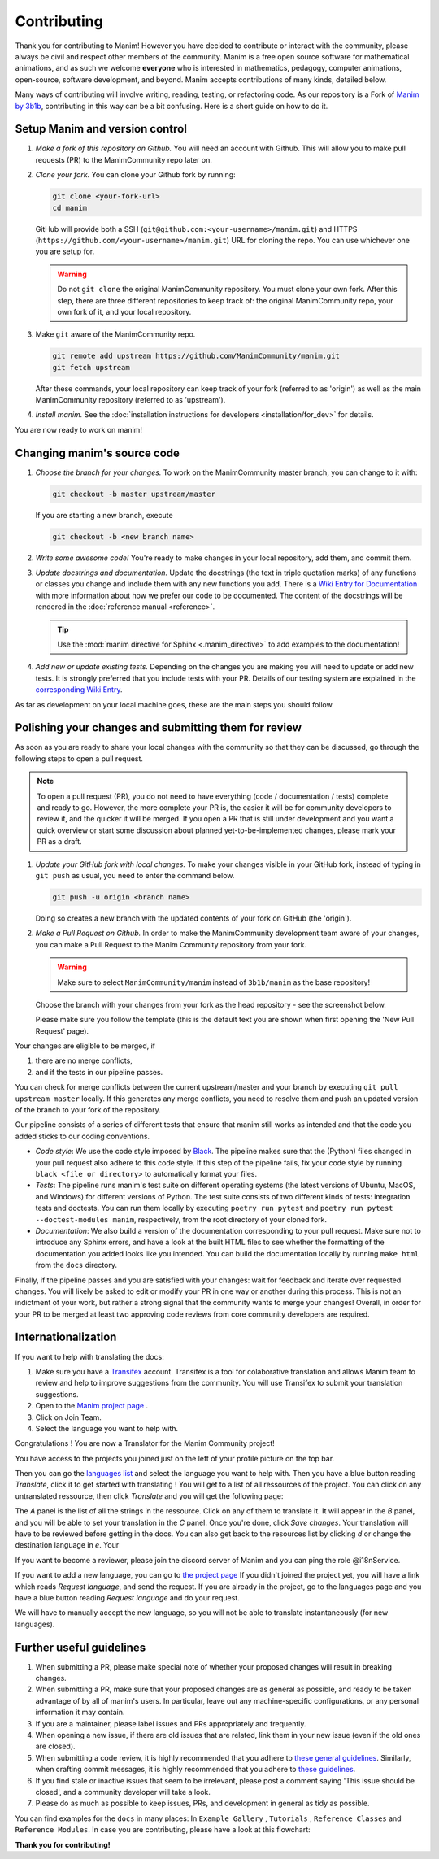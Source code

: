 ############
Contributing
############

Thank you for contributing to Manim!  However you have decided to contribute or
interact with the community, please always be civil and respect other members
of the community.  Manim is a free open source software for mathematical
animations, and as such we welcome **everyone** who is interested in
mathematics, pedagogy, computer animations, open-source, software development,
and beyond.  Manim accepts contributions of many kinds, detailed below.

Many ways of contributing will involve writing, reading, testing, or
refactoring code.  As our repository is a Fork of `Manim by
3b1b <https://github.com/3b1b/manim>`_, contributing in this way can be a bit
confusing.  Here is a short guide on how to do it.


Setup Manim and version control
===============================

#. *Make a fork of this repository on Github.*
   You will need an account with Github. This will allow you to make pull requests (PR)
   to the ManimCommunity repo later on.

#. *Clone your fork.*
   You can clone your Github fork by running:

   .. code-block:: shell

      git clone <your-fork-url>
      cd manim

   GitHub will provide both a SSH (``git@github.com:<your-username>/manim.git``) and
   HTTPS (``https://github.com/<your-username>/manim.git``) URL for cloning the repo.
   You can use whichever one you are setup for.

   .. WARNING::

      Do not ``git clone`` the original ManimCommunity repository.  You must
      clone your own fork.  After this step, there are three different
      repositories to keep track of: the original ManimCommunity repo, your own
      fork of it, and your local repository.

#. Make ``git`` aware of the ManimCommunity repo.

   .. code-block:: shell

      git remote add upstream https://github.com/ManimCommunity/manim.git
      git fetch upstream

   After these commands, your local repository can keep track of your fork
   (referred to as 'origin') as well as the main ManimCommunity repository
   (referred to as 'upstream').

#. *Install manim.*
   See the :doc:`installation instructions for developers <installation/for_dev>` for
   details.

You are now ready to work on manim!


Changing manim's source code
============================

#. *Choose the branch for your changes.*
   To work on the ManimCommunity master branch, you can change to it with:

   .. code-block:: shell

      git checkout -b master upstream/master

   If you are starting a new branch, execute

   .. code-block:: shell

      git checkout -b <new branch name>

#. *Write some awesome code!*
   You're ready to make changes in your local repository, add them, and commit
   them.

#. *Update docstrings and documentation.*
   Update the docstrings (the text in triple quotation marks) of any functions
   or classes you change and include them with any new functions you add.
   There is a `Wiki Entry for
   Documentation <https://github.com/ManimCommunity/manim/wiki/Documentation-guidelines-(WIP)>`_
   with more information about how we prefer our code to be documented. The content
   of the docstrings will be rendered in the :doc:`reference manual <reference>`.

   .. tip::

      Use the :mod:`manim directive for Sphinx <.manim_directive>` to add examples
      to the documentation!

      .. autosummary::
         :toctree: reference

         manim_directive

#. *Add new or update existing tests.*
   Depending on the changes you are making you will need to update or add new tests.
   It is strongly preferred that you include tests with your PR. Details of our testing
   system are explained in the
   `corresponding Wiki Entry <https://github.com/ManimCommunity/manim/wiki/Testing>`_.

As far as development on your local machine goes, these are the main steps you
should follow.

Polishing your changes and submitting them for review
=====================================================

As soon as you are ready to share your local changes with the community
so that they can be discussed, go through the following steps to open a
pull request.

.. NOTE::

   To open a pull request (PR), you do not need to have everything
   (code / documentation / tests) complete and ready to go.  However, the more complete
   your PR is, the easier it will be for community developers to review it, and the
   quicker it will be merged.  If you open a PR that is still under development
   and you want a quick overview or start some discussion about planned
   yet-to-be-implemented changes, please mark your PR as a draft.

#. *Update your GitHub fork with local changes.*
   To make your changes visible in your GitHub fork, instead of typing in
   ``git push`` as usual, you need to enter the command below.

   .. code-block:: shell

      git push -u origin <branch name>

   Doing so creates a new branch with the updated contents of your fork on
   GitHub (the 'origin').

#. *Make a Pull Request on Github.*
   In order to make the ManimCommunity development team aware of your changes,
   you can make a Pull Request to the Manim Community repository from your fork.

   .. WARNING::

      Make sure to select ``ManimCommunity/manim`` instead of ``3b1b/manim``
      as the base repository!

   Choose the branch with your changes from your fork as the head
   repository - see the screenshot below.

   .. image:: /_static/pull-requests.PNG
      :align: center

   Please make sure you follow the template (this is the default
   text you are shown when first opening the 'New Pull Request' page).


Your changes are eligible to be merged, if

#. there are no merge conflicts,
#. and if the tests in our pipeline passes.

You can check for merge conflicts between the current upstream/master and
your branch by executing ``git pull upstream master`` locally. If this
generates any merge conflicts, you need to resolve them and push an
updated version of the branch to your fork of the repository.

Our pipeline consists of a series of different tests that ensure
that manim still works as intended and that the code you added
sticks to our coding conventions.

- *Code style*: We use the code style imposed
  by `Black <https://black.readthedocs.io/en/stable/>`_. The pipeline
  makes sure that the (Python) files changed in your pull request
  also adhere to this code style. If this step of the pipeline fails,
  fix your code style by running ``black <file or directory>`` to
  automatically format your files.

- *Tests*: The pipeline runs manim's test suite on different operating systems
  (the latest versions of Ubuntu, MacOS, and Windows) for different versions of Python.
  The test suite consists of two different kinds of tests: integration tests
  and doctests. You can run them locally by executing ``poetry run pytest``
  and ``poetry run pytest --doctest-modules manim``, respectively, from the
  root directory of your cloned fork.

- *Documentation*: We also build a version of the documentation corresponding
  to your pull request. Make sure not to introduce any Sphinx errors, and have
  a look at the built HTML files to see whether the formatting of the documentation
  you added looks like you intended. You can build the documentation locally
  by running ``make html`` from the ``docs`` directory.

Finally, if the pipeline passes and you are satisfied with your changes: wait for
feedback and iterate over requested changes. You will likely be asked to edit or
modify your PR in one way or another during this process.
This is not an indictment of your work, but rather a strong signal that the
community wants to merge your changes! Overall, in order for your PR to be merged
at least two approving code reviews from core community developers are required.

Internationalization
====================
If you want to help with translating the docs:

#. Make sure you have a `Transifex <https://www.transifex.com/>`_ account. Transifex is a tool for colaborative translation and allows Manim team to review and help to improve suggestions from the community. You will use Transifex to submit your translation suggestions.
#. Open to the `Manim project page <https://www.transifex.com/manim-community/manim-community-documentation>`_ .
#. Click on Join Team.
#. Select the language you want to help with.

Congratulations ! You are now a Translator for the Manim Community project!


You have access to the projects you joined just on the left of your profile picture
on the top bar.

.. image:: /_static/select_transifex_repo.png
   :align: center
   :width: 200

Then you can go the 
`languages list <https://www.transifex.com/manim-community/manim-community-documentation/languages/>`_
and select the language you want to help with. Then you have a blue button reading
`Translate`, click it to get started with translating ! You will get to a list of
all ressources of the project. You can click on any untranslated ressource, then
click `Translate` and you will get the following page:

.. image:: /_static/transifex_explanation.png
    :align: center

The `A` panel is the list of all the strings in the ressource. Click on any of 
them to translate it. It will appear in the `B` panel, and you will be able to
set your translation in the `C` panel. Once you're done, click `Save changes`.
Your translation will have to be reviewed before getting in the docs.
You can also get back to the resources list by clicking `d` or change the
destination language in `e`. Your


If you want to become a reviewer, please join the discord server of Manim and 
you can ping the role @i18nService.

If you want to add a new language, you can go to 
`the project page <https://www.transifex.com/manim-community/manim-community-documentation>`_
If you didn't joined the project yet, you will have a link which reads
`Request language`, and send the request.
If you are already in the project, go to the languages page and you have a
blue button reading `Request language` and do your request.

We will have to manually accept the new language, so you will not be able to
translate instantaneously (for new languages).

Further useful guidelines
=========================

#. When submitting a PR, please make special note of whether your proposed
   changes will result in breaking changes.

#. When submitting a PR, make sure that your proposed changes are as general as
   possible, and ready to be taken advantage of by all of manim's users.  In
   particular, leave out any machine-specific configurations, or any personal
   information it may contain.

#. If you are a maintainer, please label issues and PRs appropriately and
   frequently.

#. When opening a new issue, if there are old issues that are related, link
   them in your new issue (even if the old ones are closed).

#. When submitting a code review, it is highly recommended that you adhere to
   `these general guidelines <https://conventionalcomments.org/>`_.  Similarly,
   when crafting commit messages, it is highly recommended that you adhere to
   `these guidelines <https://www.conventionalcommits.org/en/v1.0.0/>`_.

#. If you find stale or inactive issues that seem to be irrelevant, please post
   a comment saying 'This issue should be closed', and a community developer
   will take a look.

#. Please do as much as possible to keep issues, PRs, and development in
   general as tidy as possible.

You can find examples for the ``docs`` in many places:
In ``Example Gallery`` , ``Tutorials`` , ``Reference Classes`` and ``Reference Modules``.
In case you are contributing, please have a look at this flowchart:

.. raw:: html

    <div class="mxgraph" style="max-width:100%;border:1px solid transparent;" data-mxgraph="{&quot;highlight&quot;:&quot;#0000ff&quot;,&quot;nav&quot;:true,&quot;resize&quot;:true,&quot;toolbar&quot;:&quot;zoom layers lightbox&quot;,&quot;edit&quot;:&quot;_blank&quot;,&quot;url&quot;:&quot;https://drive.google.com/uc?id=1aKyJTloYB97IhrzwqEENOu-WQyuVWMjM&amp;export=download&quot;}"></div>
    <script type="text/javascript" src="https://viewer.diagrams.net/embed2.js?&fetch=https%3A%2F%2Fdrive.google.com%2Fuc%3Fid%3D1aKyJTloYB97IhrzwqEENOu-WQyuVWMjM%26export%3Ddownload"></script>

**Thank you for contributing!**
